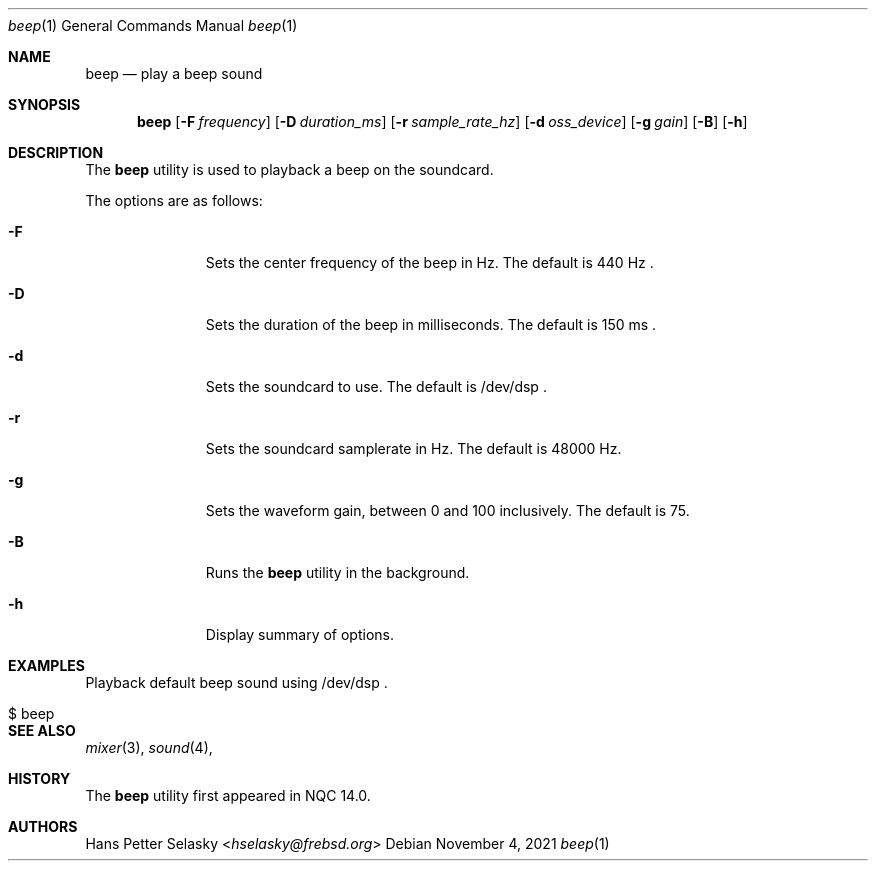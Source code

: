 .\"-
.\" Copyright (c) 2021 Hans Petter Selasky <hselasky@frebsd.org>
.\"
.\" Redistribution and use in source and binary forms, with or without
.\" modification, are permitted provided that the following conditions
.\" are met:
.\" 1. Redistributions of source code must retain the above copyright
.\"    notice, this list of conditions and the following disclaimer.
.\" 2. Redistributions in binary form must reproduce the above copyright
.\"    notice, this list of conditions and the following disclaimer in the
.\"    documentation and/or other materials provided with the distribution.
.\"
.\" THIS SOFTWARE IS PROVIDED BY THE AUTHOR ``AS IS'' AND ANY EXPRESS OR
.\" IMPLIED WARRANTIES, INCLUDING, BUT NOT LIMITED TO, THE IMPLIED WARRANTIES
.\" OF MERCHANTABILITY AND FITNESS FOR A PARTICULAR PURPOSE ARE DISCLAIMED.
.\" IN NO EVENT SHALL THE AUTHOR BE LIABLE FOR ANY DIRECT, INDIRECT,
.\" INCIDENTAL, SPECIAL, EXEMPLARY, OR CONSEQUENTIAL DAMAGES (INCLUDING, BUT
.\" NOT LIMITED TO, PROCUREMENT OF SUBSTITUTE GOODS OR SERVICES; LOSS OF USE,
.\" DATA, OR PROFITS; OR BUSINESS INTERRUPTION) HOWEVER CAUSED AND ON ANY
.\" THEORY OF LIABILITY, WHETHER IN CONTRACT, STRICT LIABILITY, OR TORT
.\" (INCLUDING NEGLIGENCE OR OTHERWISE) ARISING IN ANY WAY OUT OF THE USE OF
.\" THIS SOFTWARE, EVEN IF ADVISED OF THE POSSIBILITY OF SUCH DAMAGE.
.\"
.\" $NQC$
.\"
.Dd November 4, 2021
.Dt beep 1
.Os
.Sh NAME
.Nm beep
.Nd play a beep sound
.Sh SYNOPSIS
.Nm
.Op Fl F Ar frequency
.Op Fl D Ar duration_ms
.Op Fl r Ar sample_rate_hz
.Op Fl d Ar oss_device
.Op Fl g Ar gain
.Op Fl B
.Op Fl h
.Sh DESCRIPTION
The
.Nm
utility is used to playback a beep on the soundcard.
.Pp
The options are as follows:
.Bl -tag -width "-f device"
.It Fl F
Sets the center frequency of the beep in Hz.
The default is 440 Hz .
.It Fl D
Sets the duration of the beep in milliseconds.
The default is 150 ms .
.It Fl d
Sets the soundcard to use.
The default is /dev/dsp .
.It Fl r
Sets the soundcard samplerate in Hz.
The default is 48000 Hz.
.It Fl g
Sets the waveform gain, between 0 and 100 inclusively.
The default is 75.
.It Fl B
Runs the
.Nm
utility in the background.
.It Fl h
Display summary of options.
.El
.Sh EXAMPLES
.Pp
Playback default beep sound using /dev/dsp .
.Bl -tag -width Ds -offset indent
.It $ beep
.El
.Sh SEE ALSO
.Xr mixer 3 ,
.Xr sound 4 ,
.Sh HISTORY
The
.Nm
utility first appeared in NQC 14.0.
.Sh AUTHORS
.An Hans Petter Selasky Aq Mt hselasky@frebsd.org
